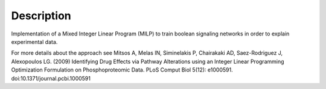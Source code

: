 Description
################

Implementation of a Mixed Integer Linear Program (MILP) to train boolean signaling networks in order to explain experimental data.

For more details about the approach see
Mitsos A, Melas IN, Siminelakis P, Chairakaki AD, Saez-Rodriguez J, Alexopoulos LG. (2009) Identifying Drug Effects via Pathway Alterations using an Integer Linear Programming Optimization Formulation on Phosphoproteomic Data. PLoS Comput Biol 5(12): e1000591. doi:10.1371/journal.pcbi.1000591

